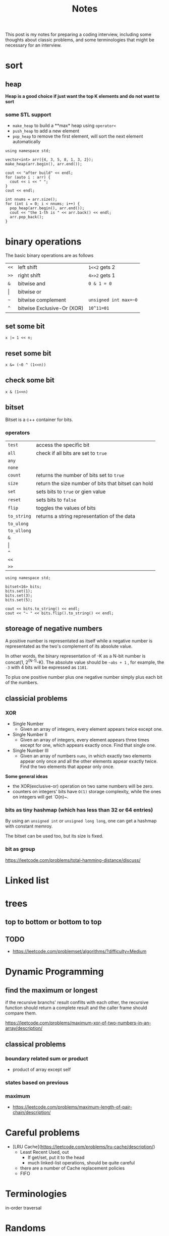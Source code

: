#+title: Notes
This post is my notes for preparing a coding interview, 
including some thoughts about classic problems, 
and some terminologies that might be necessary for an interview.
* sort
** heap
**Heap is a good choice if just want the top K elements and do not want to sort**
*** some STL support
- ~make_heap~ to build a **max* heap using ~operator<~
- ~push_heap~ to add a new element
- ~pop_heap~ to remove the first element, will sort the next element automatically


#+BEGIN_SRC C++ :flags -std=c++11 :includes <algorithm> <iostream> <vector> :namespaces std
  using namespace std;

  vector<int> arr({4, 3, 5, 8, 1, 3, 2});
  make_heap(arr.begin(), arr.end());

  cout << "after build" << endl;
  for (auto i : arr) {
    cout << i << " ";
  }
  cout << endl;

  int nnums = arr.size();
  for (int i = 0; i < nnums; i++) {
    pop_heap(arr.begin(), arr.end());
    cout << "the 1-th is " << arr.back() << endl;
    arr.pop_back();
  }
#+END_SRC

#+RESULTS:
| after | build |    |   |   |   |   |
| 8     | 4     | 5  | 3 | 1 | 3 | 2 |
| the   | 1-th  | is | 8 |   |   |   |
| the   | 1-th  | is | 5 |   |   |   |
| the   | 1-th  | is | 4 |   |   |   |
| the   | 1-th  | is | 3 |   |   |   |
| the   | 1-th  | is | 3 |   |   |   |
| the   | 1-th  | is | 2 |   |   |   |
| the   | 1-th  | is | 1 |   |   |   |

* binary operations
The basic binary operations are as follows

| ~<<~  | left shift                 | ~1<<2~ gets 2         |
| ~>>~  | right shift                | ~4>>2~ gets 1         |
| ~&~   | bitwise and                | ~0 & 1 = 0~           |
| \vert | bitwise or                 |                       |
| ~~~   | bitwise complement         | ~unsigned int max=~0~ |
| ~^~   | bitwise Exclusive-Or (XOR) | ~10^11=01~            |
** set some bit
#+BEGIN_SRC C++
  x |= 1 << n;
#+END_SRC
** reset some bit
#+BEGIN_SRC C++
  x &= (~0 ^ (1<<n))
#+END_SRC
** check some bit
#+BEGIN_SRC C++
  x & (1<<n)
#+END_SRC

** bitset
Bitset is a c++ container for bits.
*** operators
| ~test~      | access the specific bit                             |
| ~all~       | check if all bits are set to ~true~                 |
| ~any~       |                                                     |
| ~none~      |                                                     |
| ~count~     | returns the number of bits set to ~true~            |
| ~size~      | return the size number of bits that bitset can hold |
| ~set~       | sets bits to ~true~ or gien value                   |
| ~reset~     | sets bits to ~false~                                |
| ~flip~      | toggles the values of bits                          |
| ~to_string~ | returns a string representation of the data         |
| ~to_ulong~  |                                                     |
| ~to_ullong~ |                                                     |
| ~&~         |                                                     |
| \vert       |                                                     |
| ~^~         |                                                     |
| ~<<~        |                                                     |
| ~>>~        |                                                     |

#+BEGIN_SRC C++ :includes <iostream> <bitset> :flags -std=c++11 :namespaces std
  using namespace std;

  bitset<16> bits;
  bits.set(1);
  bits.set(3);
  bits.set(5);

  cout << bits.to_string() << endl;
  cout << "~ " << bits.flip().to_string() << endl;
#+END_SRC

#+RESULTS:
| 101010 |                  |
|      ~ | 1111111111010101 |
** storeage of negative numbers
A positive number is representated as itself while a negative number 
is representated as the two's complement of its absolute value.

In other words, the binary representation of -K as a N-bit number is concat(1, 2^(N-1)-K). 
The absolute value should be ~~abs + 1~ , for example, the ~-3~ with 4 bits will be expressed as ~1101~.

To plus one positive number plus one negative number simply plus each bit of the numbers.
** classicial problems
*** XOR
- Single Number
  - Given an array of integers, every element appears twice except one.
- Single Number II
  - Given an array of integers, every element appears three times except for one, which appears exactly once. Find that single one.
- Single Number III
  - Given an array of numbers ~nums~, in which exactly two elements appear only once and all the other elements appear exactly twice. Find the two elements that appear only once.
  
**Some general ideas**

- the XOR(exclusive-or) operation on two same numbers will be zero.
- counters on integers' bits have ~O(1)~ storage complexity, while the ones on integers will get `O(n)~.
  
*** bits as tiny hashmap (which has less than 32 or 64 entries)
By using an ~unsigned int~ or ~unsigned long long~, one can get a hashmap with constant memroy.

The bitset can be used too, but its size is fixed.

*** bit as group
https://leetcode.com/problems/total-hamming-distance/discuss/
* Linked list
* trees
** top to bottom or bottom to top
** TODO
- https://leetcode.com/problemset/algorithms/?difficulty=Medium
* Dynamic Programming
** find the maximum or longest
if the recursive branchs' result conflits with each other, 
the recursive function should return a complete result and the caller frame should compare them.

https://leetcode.com/problems/maximum-xor-of-two-numbers-in-an-array/description/
** classical problems
*** boundary related sum or product
- product of array except self
*** states based on previous
*** maximum
- https://leetcode.com/problems/maximum-length-of-pair-chain/description/
* Careful problems
- [LRU Cache](https://leetcode.com/problems/lru-cache/description/)
  - Least Recent Used, out
    - If get/set, put it to the head
    - much linked-list operations, should be quite careful
  - there are a number of Cache replacement policies
  - FIFO
* Terminologies
in-order traversal
* Randoms
<stdlib.h>
<time.h>
srand(time(0));
rand() 
RAND_MAX
